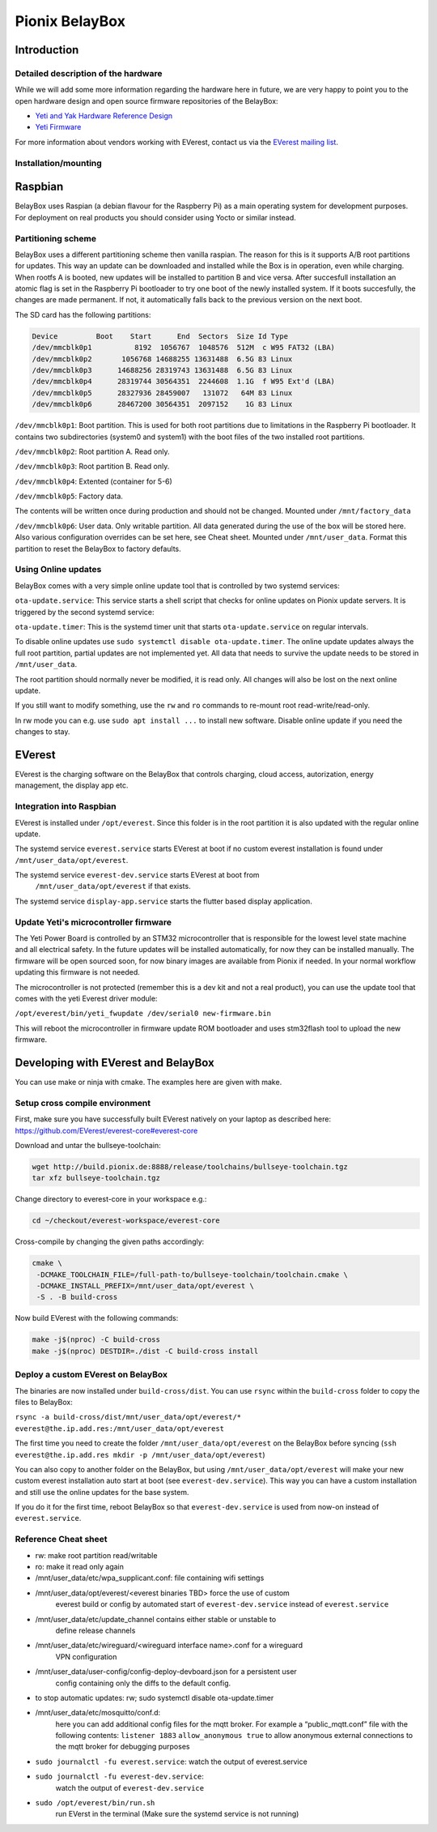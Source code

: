 .. doc_pionix_belay-box

Pionix BelayBox
################

Introduction
************

Detailed description of the hardware
------------------------------------
While we will add some more information regarding the hardware here in future, we are very happy to point you to the open hardware design and open source firmware repositories of the BelayBox:

* `Yeti and Yak Hardware Reference Design <https://github.com/PionixPublic/reference-hardware>`_
* `Yeti Firmware <https://github.com/PionixPublic/yeti-firmware>`_

For more information about vendors working with EVerest, contact us via the `EVerest mailing list <https://lists.lfenergy.org/g/everest>`_. 

Installation/mounting
---------------------

Raspbian
********

BelayBox uses Raspian (a debian flavour for the Raspberry Pi) as a main 
operating system for development purposes.
For deployment on real products you should consider using Yocto or similar 
instead.

Partitioning scheme
-------------------

BelayBox uses a different partitioning scheme then vanilla raspian. The reason 
for this is it supports A/B root 
partitions for updates. This way an update can be downloaded and installed 
while the Box is in operation, even 
while charging.
When rootfs A is booted, new updates will be installed to partition B and vice 
versa. After succesfull installation
an atomic flag is set in the Raspberry Pi bootloader to try one boot of the
newly installed system.
If it boots succesfully, the changes are made permanent. If not, it 
automatically falls back to the previous version
on the next boot. 

The SD card has the following partitions:

.. code-block::

    Device         Boot    Start      End  Sectors  Size Id Type
    /dev/mmcblk0p1          8192  1056767  1048576  512M  c W95 FAT32 (LBA)
    /dev/mmcblk0p2       1056768 14688255 13631488  6.5G 83 Linux
    /dev/mmcblk0p3      14688256 28319743 13631488  6.5G 83 Linux
    /dev/mmcblk0p4      28319744 30564351  2244608  1.1G  f W95 Ext'd (LBA)
    /dev/mmcblk0p5      28327936 28459007   131072   64M 83 Linux
    /dev/mmcblk0p6      28467200 30564351  2097152    1G 83 Linux

``/dev/mmcblk0p1``: Boot partition.
This is used for both root partitions due to limitations
in the Raspberry Pi bootloader. It contains two subdirectories 
(system0 and system1) with the boot files of the two installed root partitions.

``/dev/mmcblk0p2``: Root partition A. Read only.

``/dev/mmcblk0p3``: Root partition B. Read only.

``/dev/mmcblk0p4``: Extented (container for 5-6)

``/dev/mmcblk0p5``: Factory data.

The contents will be written once during production and should not be changed.
Mounted under ``/mnt/factory_data``

``/dev/mmcblk0p6``: User data.
Only writable partition. All data generated during the use of the box will be
stored here. Also various configuration overrides can be set here, see Cheat
sheet.
Mounted under ``/mnt/user_data``. Format this partition to reset the BelayBox
to factory defaults.


Using Online updates
--------------------

BelayBox comes with a very simple online update tool that is controlled by 
two systemd services:

``ota-update.service``: This service starts a shell script that checks for 
online updates on Pionix update servers. It is triggered by the second systemd 
service:

``ota-update.timer``: This is the systemd timer unit that starts 
``ota-update.service`` on regular intervals.

To disable online updates use ``sudo systemctl disable ota-update.timer``.
The online update updates always the full root partition, partial updates
are not implemented yet. All data that needs to survive the update needs
to be stored in ``/mnt/user_data``.

The root partition should normally never be modified, it is read only. All 
changes will also be lost on the next online update.

If you still want to modify something, use the ``rw`` and ``ro`` commands
to re-mount root read-write/read-only.

In rw mode you can e.g. use ``sudo apt install ...`` to install new software.
Disable online update if you need the changes to stay.

EVerest
*******

EVerest is the charging software on the BelayBox that controls charging, 
cloud access, autorization, energy management, the display app etc. 

Integration into Raspbian
-------------------------

EVerest is installed under ``/opt/everest``. Since this folder is in the 
root partition it is also updated with the regular online update.

The systemd service ``everest.service`` starts EVerest at boot if no custom
everest installation is found under ``/mnt/user_data/opt/everest``.

The systemd service ``everest-dev.service`` starts EVerest at boot from
 ``/mnt/user_data/opt/everest`` if that exists.

The systemd service ``display-app.service`` starts the flutter based
display application.

Update Yeti's microcontroller firmware
--------------------------------------

The Yeti Power Board is controlled by an STM32 microcontroller that is 
responsible for the lowest level state machine and all electrical safety.
In the future updates will be installed automatically, for now they can be 
installed manually. The firmware will be open sourced soon, for now binary
images are available from Pionix if needed. In your normal workflow updating
this firmware is not needed.

The microcontroller is not protected (remember this is a dev kit and not
a real product), you can use the update tool that comes with the yeti
Everest driver module:

``/opt/everest/bin/yeti_fwupdate /dev/serial0 new-firmware.bin``

This will reboot the microcontroller in firmware update ROM bootloader and
uses stm32flash tool to upload the new firmware.

Developing with EVerest and BelayBox
************************************

You can use make or ninja with cmake. The examples here are given with make.

Setup cross compile environment
-------------------------------

First, make sure you have successfully built EVerest natively on your laptop as 
described here: https://github.com/EVerest/everest-core#everest-core

Download and untar the bullseye-toolchain:

.. code-block:: bash

  wget http://build.pionix.de:8888/release/toolchains/bullseye-toolchain.tgz
  tar xfz bullseye-toolchain.tgz

Change directory to everest-core in your workspace e.g.:

.. code-block:: bash

  cd ~/checkout/everest-workspace/everest-core

Cross-compile by changing the given paths accordingly:

.. code-block:: bash

  cmake \
   -DCMAKE_TOOLCHAIN_FILE=/full-path-to/bullseye-toolchain/toolchain.cmake \
   -DCMAKE_INSTALL_PREFIX=/mnt/user_data/opt/everest \
   -S . -B build-cross


Now build EVerest with the following commands:

.. code-block:: bash

  make -j$(nproc) -C build-cross
  make -j$(nproc) DESTDIR=./dist -C build-cross install

Deploy a custom EVerest on BelayBox
-----------------------------------

The binaries are now installed under ``build-cross/dist``.
You can use ``rsync`` within the ``build-cross`` folder to copy the files to 
BelayBox:

``rsync -a build-cross/dist/mnt/user_data/opt/everest/* everest@the.ip.add.res:/mnt/user_data/opt/everest``

The first time you need to create the folder ``/mnt/user_data/opt/everest`` 
on the BelayBox before syncing
(``ssh everest@the.ip.add.res mkdir -p /mnt/user_data/opt/everest``)

You can also copy to another folder on the BelayBox, but using 
``/mnt/user_data/opt/everest`` will make your new custom everest installation
auto start at boot (see ``everest-dev.service``). This way you can have a
custom installation and still use the online updates for the base system.

If you do it for the first time, reboot BelayBox so that 
``everest-dev.service`` is used from now-on instead of ``everest.service``.

Reference Cheat sheet
---------------------

* rw: make root partition read/writable
* ro: make it read only again
* /mnt/user_data/etc/wpa_supplicant.conf: file containing wifi settings
* /mnt/user_data/opt/everest/<everest binaries TBD> force the use of custom 
    everest build or config by automated start of ``everest-dev.service``
    instead of ``everest.service``
* /mnt/user_data/etc/update_channel contains either stable or unstable to 
    define release channels
* /mnt/user_data/etc/wireguard/<wireguard interface name>.conf for a wireguard 
    VPN configuration
* /mnt/user_data/user-config/config-deploy-devboard.json for a persistent user 
    config containing only the diffs to the default config.
* to stop automatic updates: rw; sudo systemctl disable ota-update.timer
* /mnt/user_data/etc/mosquitto/conf.d: 
    here you can add additional config files
    for the mqtt broker. For example a “public_mqtt.conf” file with the 
    following contents:
    ``listener 1883``
    ``allow_anonymous true`` to allow anonymous external connections to the 
    mqtt broker for debugging purposes
* ``sudo journalctl -fu everest.service``: watch the output of everest.service 
* ``sudo journalctl -fu everest-dev.service``: 
    watch the output of ``everest-dev.service`` 
* ``sudo /opt/everest/bin/run.sh``
    run EVerst in the terminal (Make sure the 
    systemd service is not running)
